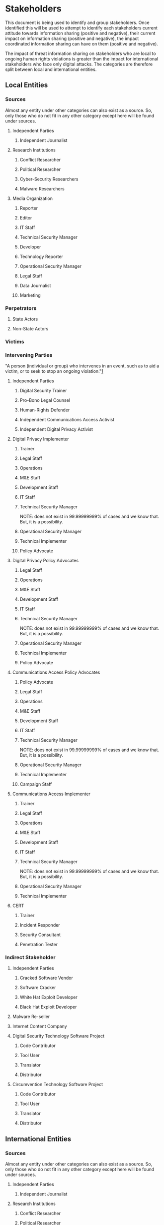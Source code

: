 
* Stakeholders

This document is being used to identify and group stakeholders. Once identified this will be used to attempt to identify each stakeholders current attitude towards information sharing (positive and negative), their current impact on information sharing (positive and negative), the impact coordinated information sharing can have on them (positive and negative).

The impact of threat information sharing on stakeholders who are local to ongoing human rights violations is greater than the impact for international stakeholders who face only digital attacks. The categories are therefore split between local and international entities.

** Local Entities
*** Sources
Almost any entity under other categories can also exist as a source. So, only those who do not fit in any other category except here will be found under sources.
**** Independent Parties
***** Independent Journalist
**** Research Institutions
***** Conflict Researcher
***** Political Researcher
***** Cyber-Security Researchers
***** Malware Researchers
**** Media Organization
***** Reporter
***** Editor
***** IT Staff
***** Technical Security Manager
***** Developer
***** Technology Reporter
***** Operational Security Manager
***** Legal Staff
***** Data Journalist
***** Marketing
*** Perpetrators
**** State Actors
**** Non-State Actors
*** Victims
*** Intervening Parties
"A person (individual or group) who intervenes in an event, such as to aid a victim, or to seek to stop an ongoing violation."[[#References][1]]
**** Independent Parties
***** Digital Security Trainer
***** Pro-Bono Legal Counsel
***** Human-Rights Defender
***** Independent Communications Access Activist
***** Independent Digital Privacy Activist
**** Digital Privacy Implementer
***** Trainer
***** Legal Staff
***** Operations
***** M&E Staff
***** Development Staff
***** IT Staff
***** Technical Security Manager
NOTE: does not exist in 99.99999999% of cases and we know that. But, it is a possibility.
***** Operational Security Manager
***** Technical Implementer
***** Policy Advocate
**** Digital Privacy Policy Advocates
***** Legal Staff
***** Operations
***** M&E Staff
***** Development Staff
***** IT Staff
***** Technical Security Manager
NOTE: does not exist in 99.99999999% of cases and we know that. But, it is a possibility.
***** Operational Security Manager
***** Technical Implementer
***** Policy Advocate
**** Communications Access Policy Advocates

***** Policy Advocate
***** Legal Staff
***** Operations
***** M&E Staff
***** Development Staff
***** IT Staff
***** Technical Security Manager
NOTE: does not exist in 99.99999999% of cases and we know that. But, it is a possibility.
***** Operational Security Manager
***** Technical Implementer
***** Campaign Staff

**** Communications Access Implementer

***** Trainer
***** Legal Staff
***** Operations
***** M&E Staff
***** Development Staff
***** IT Staff
***** Technical Security Manager
NOTE: does not exist in 99.99999999% of cases and we know that. But, it is a possibility.
***** Operational Security Manager
***** Technical Implementer

**** CERT
***** Trainer
***** Incident Responder
***** Security Consultant

***** Penetration Tester
*** Indirect Stakeholder
**** Independent Parties
***** Cracked Software Vendor
***** Software Cracker
***** White Hat Exploit Developer
***** Black Hat Exploit Developer
**** Malware Re-seller
**** Internet Content Company
**** Digital Security Technology Software Project
***** Code Contributor
***** Tool User
***** Translator
***** Distributor
**** Circumvention Technology Software Project
***** Code Contributor
***** Tool User
***** Translator
***** Distributor
** International Entities
*** Sources
Almost any entity under other categories can also exist as a source. So, only those who do not fit in any other category except here will be found under sources.
**** Independent Parties
***** Independent Journalist
**** Research Institutions
***** Conflict Researcher
***** Political Researcher
***** Cyber Security Researchers
***** Cyber-Warfare Researchers
Sigh...
***** Malware Researchers
**** Media Organization
***** Reporter
***** Editor
***** IT Staff
***** Technical Security Manager
***** Developer
***** Technology Reporter
***** Operational Security Manager
***** Legal Staff
***** Data Journalist
***** Marketing

*** Perpetrators
**** Independent Parties
*** Victims
*** Intervening Parties
**** Independent Parties
***** Digital Security Trainer
***** Pro-Bono Legal Counsel
***** Human-Rights Defender
***** Independent Communications Access Activist
***** Independent Digital Privacy Activist
***** Independent Penetration Tester
**** Digital Privacy Implementer

***** Trainer
***** Legal Staff
***** Operations
***** M&E Staff
***** Development Staff
***** IT Staff
***** Technical Security Manager
NOTE: does not exist in 99.99999999% of cases and we know that. But, it is a possibility.
***** Operational Security Manager
***** Technical Implementer
***** Policy Advocate

**** Digital Privacy Policy Advocates

***** Legal Staff
***** Operations
***** M&E Staff
***** Development Staff
***** IT Staff
***** Technical Security Manager
NOTE: does not exist in 99.99999999% of cases and we know that. But, it is a possibility.
***** Operational Security Manager
***** Technical Implementer
***** Policy Advocate

**** Communications Access Policy Advocates

***** Policy Advocate
***** Legal Staff
***** Operations
***** M&E Staff
***** Development Staff
***** IT Staff
***** Technical Security Manager
NOTE: does not exist in 99.99999999% of cases and we know that. But, it is a possibility.
***** Operational Security Manager
***** Technical Implementer
***** Campaign Staff

**** Communications Access Implementer

***** Trainer
***** Legal Staff
***** Operations
***** M&E Staff
***** Development Staff
***** IT Staff
***** Technical Security Manager
NOTE: does not exist in 99.99999999% of cases and we know that. But, it is a possibility.
***** Operational Security Manager
***** Technical Implementer

*** Indirect Stakeholders
**** Independent Parties
***** Cracked Software Vendor
***** Software Cracker
***** Penetration Tester
***** Black Hat Exploit Developer
***** White Hat Exploit Developer
**** Malware Re-seller
**** Malware Obsfucation Companies
**** Botnet (DDOS) Retailer
**** Anti-Virus Company
**** Software Company
**** Internet Content Company
**** Cyber-Threat Intelligence Companies
**** International Criminal Court

**** Non-Conspiring External Governments
**** Digital Security Technology Software Project
***** Paid Developer
***** Community Developer
***** Designer
***** User
***** Independent Resource Contributor
Servers, money, etc.
**** Circumvention Technology Software Project
***** Paid Developer
***** Community Developer
***** Designer
***** User
***** Independent Resource Contributor
Servers, money, etc.


* References
1. [[https://www.huridocs.org/wp-content/uploads/2010/07/HURIDOCS_ESF_English1.pdf*page=25]["Definition: Intervening party - HURIDOCS Events Standard Formats"]]
	 
